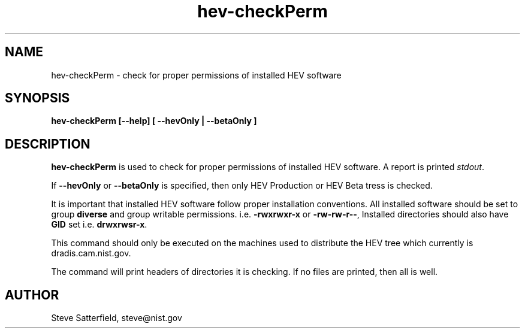 .\" This is a comment
.\" The extra parameters on .TH show up in the headers
.TH hev-checkPerm 1 "May 2015" "NIST/ACMD/HPCVG" "HEV"

.SH NAME

hev-checkPerm - check for proper permissions of installed HEV software

.SH SYNOPSIS

\fBhev-checkPerm  [--help] [ --hevOnly | --betaOnly ]\fR 

.SH DESCRIPTION

\fBhev-checkPerm\fR is used to check for proper permissions of installed
HEV software. A report is printed \fIstdout\fR.

.PP
If \fB--hevOnly\fR or \fB--betaOnly\fR is specified, then only HEV
Production or HEV Beta tress is checked.

.PP
It is important that installed HEV software follow proper installation
conventions. All installed software should be set to group \fBdiverse\fR
and group writable permissions. i.e. \fB-rwxrwxr-x\fR or \fB-rw-rw-r--\fR,
Installed directories should also have \fBGID\fR set
i.e. \fBdrwxrwsr-x\fR.

.PP
This command should only be executed on the machines used to distribute the
HEV tree which currently is dradis.cam.nist.gov.

.PP
The command will print headers of directories it is checking. If no files are
printed, then all is well.

.SH AUTHOR

.PP
Steve Satterfield, steve@nist.gov

